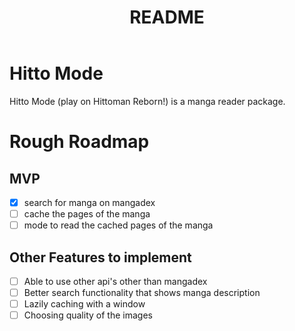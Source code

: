 #+title: README

* Hitto Mode
Hitto Mode (play on Hittoman Reborn!) is a manga reader package.

* Rough Roadmap
** MVP
- [X] search for manga on mangadex
- [ ] cache the pages of the manga
- [ ] mode to read the cached pages of the manga

** Other Features to implement
- [ ] Able to use other api's other than mangadex
- [ ] Better search functionality that shows manga description
- [ ] Lazily caching with a window
- [ ] Choosing quality of the images
